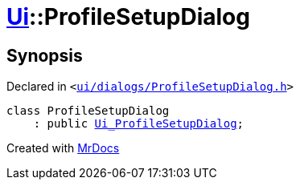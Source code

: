 [#Ui-ProfileSetupDialog]
= xref:Ui.adoc[Ui]::ProfileSetupDialog
:relfileprefix: ../
:mrdocs:


== Synopsis

Declared in `&lt;https://github.com/PrismLauncher/PrismLauncher/blob/develop/ui/dialogs/ProfileSetupDialog.h#L29[ui&sol;dialogs&sol;ProfileSetupDialog&period;h]&gt;`

[source,cpp,subs="verbatim,replacements,macros,-callouts"]
----
class ProfileSetupDialog
    : public xref:Ui_ProfileSetupDialog.adoc[Ui&lowbar;ProfileSetupDialog];
----






[.small]#Created with https://www.mrdocs.com[MrDocs]#
